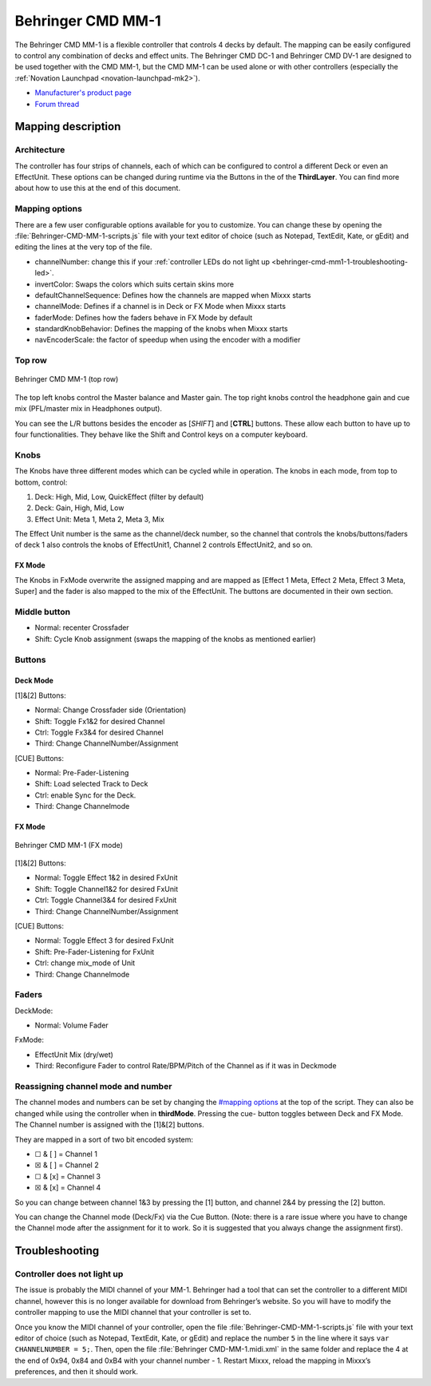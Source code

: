 .. _behringer-cmd-mm-1:

Behringer CMD MM-1
==================

The Behringer CMD MM-1 is a flexible controller that controls 4 decks by
default. The mapping can be easily configured to control any combination
of decks and effect units. The Behringer CMD DC-1 and Behringer CMD
DV-1 are designed to be used together with the
CMD MM-1, but the CMD MM-1 can be used alone or with other controllers
(especially the :ref:`Novation Launchpad <novation-launchpad-mk2>`).

-  `Manufacturer's product page <https://www.behringer.com/product.html?modelCode=P0AJE>`__
-  `Forum thread <https://mixxx.discourse.group/t/advanced-behringer-cmd-mm-1-mapping/16753>`__

.. versionadded:: 2.1

Mapping description
-------------------

Architecture
~~~~~~~~~~~~

The controller has four strips of channels, each of which can be
configured to control a different Deck or even an EffectUnit. These
options can be changed during runtime via the Buttons in the of the
**ThirdLayer**. You can find more about how to use this at the end of
this document.

Mapping options
~~~~~~~~~~~~~~~

There are a few user configurable options available for you to customize. You
can change these by opening the :file:`Behringer-CMD-MM-1-scripts.js` file with
your text editor of choice (such as Notepad, TextEdit, Kate, or gEdit) and
editing the lines at the very top of the file.

-  channelNumber: change this if your :ref:`controller LEDs do not light
   up <behringer-cmd-mm1-1-troubleshooting-led>`.
-  invertColor: Swaps the colors which suits certain skins more
-  defaultChannelSequence: Defines how the channels are mapped when
   Mixxx starts
-  channelMode: Defines if a channel is in Deck or FX Mode when Mixxx
   starts
-  faderMode: Defines how the faders behave in FX Mode by default
-  standardKnobBehavior: Defines the mapping of the knobs when Mixxx
   starts
-  navEncoderScale: the factor of speedup when using the encoder with a
   modifier

Top row
~~~~~~~

.. figure:: ../../_static/controllers/behringer_cmd_mm_1_toprow.png
   :align: center
   :width: 100%
   :figwidth: 100%
   :alt: Behringer CMD MM-1 (top row)
   :figclass: pretty-figures

   Behringer CMD MM-1 (top row)

The top left knobs control the Master balance and Master gain. The top
right knobs control the headphone gain and cue mix (PFL/master mix in
Headphones output).

You can see the L/R buttons besides the encoder as [*SHIFT*] and
[**CTRL**] buttons. These allow each button to have up to four
functionalities. They behave like the Shift and Control keys on a
computer keyboard.

Knobs
~~~~~

The Knobs have three different modes which can be cycled while in
operation. The knobs in each mode, from top to bottom, control:

1. Deck: High, Mid, Low, QuickEffect (filter by default)
2. Deck: Gain, High, Mid, Low
3. Effect Unit: Meta 1, Meta 2, Meta 3, Mix

The Effect Unit number is the same as the channel/deck number, so the
channel that controls the knobs/buttons/faders of deck 1 also controls
the knobs of EffectUnit1, Channel 2 controls EffectUnit2, and so on.

FX Mode
^^^^^^^

The Knobs in FxMode overwrite the assigned mapping and are mapped as
[Effect 1 Meta, Effect 2 Meta, Effect 3 Meta, Super] and the fader is
also mapped to the mix of the EffectUnit. The buttons are documented in
their own section.

Middle button
~~~~~~~~~~~~~

-  Normal: recenter Crossfader
-  Shift: Cycle Knob assignment (swaps the mapping of the knobs as
   mentioned earlier)

Buttons
~~~~~~~

Deck Mode
^^^^^^^^^

[1]&[2] Buttons:

-  Normal: Change Crossfader side (Orientation)
-  Shift: Toggle Fx1&2 for desired Channel
-  Ctrl: Toggle Fx3&4 for desired Channel
-  Third: Change ChannelNumber/Assignment

[CUE] Buttons:

-  Normal: Pre-Fader-Listening
-  Shift: Load selected Track to Deck
-  Ctrl: enable Sync for the Deck.
-  Third: Change Channelmode

.. _fx-mode-1:

FX Mode
^^^^^^^

.. figure:: ../../_static/controllers/behringer_cmd_mm_1_fxmode.png
   :align: center
   :width: 100%
   :figwidth: 100%
   :alt: Behringer CMD MM-1 (FX mode)
   :figclass: pretty-figures

   Behringer CMD MM-1 (FX mode)


[1]&[2] Buttons:

-  Normal: Toggle Effect 1&2 in desired FxUnit
-  Shift: Toggle Channel1&2 for desired FxUnit
-  Ctrl: Toggle Channel3&4 for desired FxUnit
-  Third: Change ChannelNumber/Assignment

[CUE] Buttons:

-  Normal: Toggle Effect 3 for desired FxUnit
-  Shift: Pre-Fader-Listening for FxUnit
-  Ctrl: change mix_mode of Unit
-  Third: Change Channelmode

Faders
~~~~~~

DeckMode:

-  Normal: Volume Fader

FxMode:

-  EffectUnit Mix (dry/wet)
-  Third: Reconfigure Fader to control Rate/BPM/Pitch of the Channel as
   if it was in Deckmode

Reassigning channel mode and number
~~~~~~~~~~~~~~~~~~~~~~~~~~~~~~~~~~~

The channel modes and numbers can be set by changing the `#mapping
options <#mapping%20options>`__ at the top of the script. They can also
be changed while using the controller when in **thirdMode**. Pressing
the cue- button toggles between Deck and FX Mode. The Channel number is
assigned with the [1]&[2] buttons.

They are mapped in a sort of two bit encoded system:

-  ☐ & [ ] = Channel 1
-  ☒ & [ ] = Channel 2
-  ☐ & [x] = Channel 3
-  ☒ & [x] = Channel 4

So you can change between channel 1&3 by pressing the [1] button, and
channel 2&4 by pressing the [2] button.

You can change the Channel mode (Deck/Fx) via the Cue Button. (Note:
there is a rare issue where you have to change the Channel mode after
the assignment for it to work. So it is suggested that you always change
the assignment first).

Troubleshooting
---------------

.. _behringer-cmd-mm1-1-troubleshooting-led:

Controller does not light up
~~~~~~~~~~~~~~~~~~~~~~~~~~~~

The issue is probably the MIDI channel of your MM-1. Behringer had a
tool that can set the controller to a different MIDI channel, however
this is no longer available for download from Behringer’s website. So
you will have to modify the controller mapping to use the MIDI channel
that your controller is set to.

Once you know the MIDI channel of your controller, open the file
:file:`Behringer-CMD-MM-1-scripts.js` file with your text editor of choice (such as Notepad, TextEdit, Kate, or
gEdit) and replace the number ``5`` in the line where it says
``var CHANNELNUMBER = 5;``. Then, open the file
:file:`Behringer CMD-MM-1.midi.xml` in the same folder and replace the 4 at
the end of 0x94, 0x84 and 0xB4 with your channel number - 1. Restart
Mixxx, reload the mapping in Mixxx’s preferences, and then it should
work.
